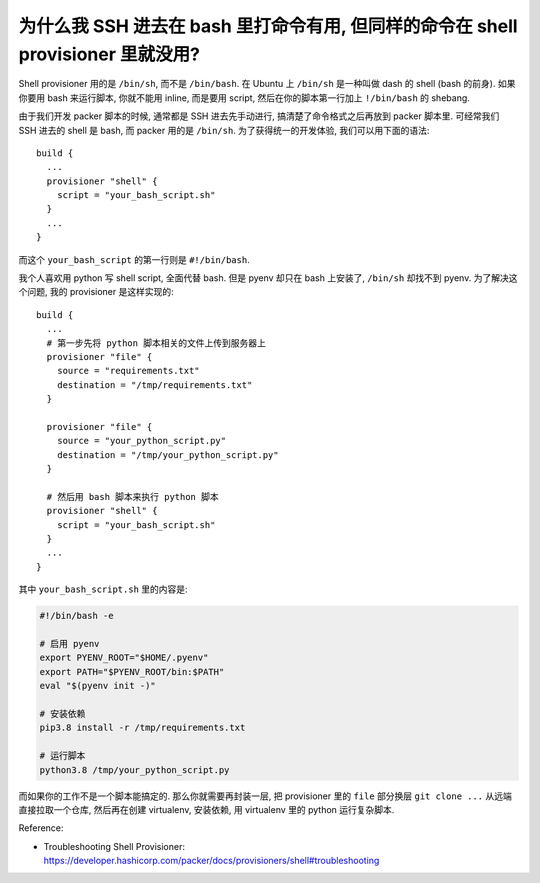 
为什么我 SSH 进去在 bash 里打命令有用, 但同样的命令在 shell provisioner 里就没用?
------------------------------------------------------------------------------
Shell provisioner 用的是 ``/bin/sh``, 而不是 ``/bin/bash``. 在 Ubuntu 上 ``/bin/sh`` 是一种叫做 dash 的 shell (bash 的前身). 如果你要用 bash 来运行脚本, 你就不能用 inline, 而是要用 script, 然后在你的脚本第一行加上 ``!/bin/bash`` 的 shebang.

由于我们开发 packer 脚本的时候, 通常都是 SSH 进去先手动进行, 搞清楚了命令格式之后再放到 packer 脚本里. 可经常我们 SSH 进去的 shell 是 bash, 而 packer 用的是 ``/bin/sh``. 为了获得统一的开发体验, 我们可以用下面的语法::

    build {
      ...
      provisioner "shell" {
        script = "your_bash_script.sh"
      }
      ...
    }

而这个 ``your_bash_script`` 的第一行则是 ``#!/bin/bash``.

我个人喜欢用 python 写 shell script, 全面代替 bash. 但是 pyenv 却只在 bash 上安装了, ``/bin/sh`` 却找不到 pyenv. 为了解决这个问题, 我的 provisioner 是这样实现的::

    build {
      ...
      # 第一步先将 python 脚本相关的文件上传到服务器上
      provisioner "file" {
        source = "requirements.txt"
        destination = "/tmp/requirements.txt"
      }

      provisioner "file" {
        source = "your_python_script.py"
        destination = "/tmp/your_python_script.py"
      }

      # 然后用 bash 脚本来执行 python 脚本
      provisioner "shell" {
        script = "your_bash_script.sh"
      }
      ...
    }

其中 ``your_bash_script.sh`` 里的内容是:

.. code-block:: bash

    #!/bin/bash -e

    # 启用 pyenv
    export PYENV_ROOT="$HOME/.pyenv"
    export PATH="$PYENV_ROOT/bin:$PATH"
    eval "$(pyenv init -)"

    # 安装依赖
    pip3.8 install -r /tmp/requirements.txt

    # 运行脚本
    python3.8 /tmp/your_python_script.py

而如果你的工作不是一个脚本能搞定的. 那么你就需要再封装一层, 把 provisioner 里的 ``file`` 部分换层 ``git clone ...`` 从远端直接拉取一个仓库, 然后再在创建 virtualenv, 安装依赖, 用 virtualenv 里的 python 运行复杂脚本.

Reference:

- Troubleshooting Shell Provisioner: https://developer.hashicorp.com/packer/docs/provisioners/shell#troubleshooting